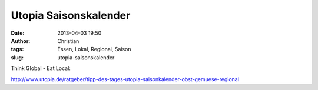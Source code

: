 Utopia Saisonskalender
######################
:date: 2013-04-03 19:50
:author: Christian
:tags: Essen, Lokal, Regional, Saison
:slug: utopia-saisonskalender

Think Global - Eat Local:

`http://www.utopia.de/ratgeber/tipp-des-tages-utopia-saisonkalender-obst-gemuese-regional <http://www.utopia.de/ratgeber/tipp-des-tages-utopia-saisonkalender-obst-gemuese-regional>`_
